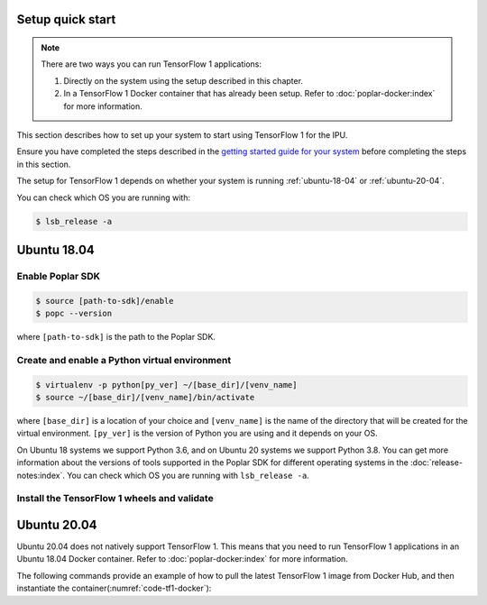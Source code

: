 .. _setup_quick_start:

Setup quick start
------------------

.. note:: There are two ways you can run TensorFlow 1 applications:

    #. Directly on the system using the setup described in this chapter.
    #. In a TensorFlow 1 Docker container that has already been setup. Refer to :doc:`poplar-docker:index` for more information.

This section describes how to set up your system to start using TensorFlow 1 for the IPU.

Ensure you have completed the steps described in the `getting started guide for your system <https://docs.graphcore.ai/en/latest/getting-started.html>`__ before completing the steps in this section.

The setup for TensorFlow 1 depends on whether your system is running :ref:`ubuntu-18-04` or :ref:`ubuntu-20-04`.

You can check which OS you are running with:

.. code-block:: console

  $ lsb_release -a

.. _ubuntu-18-04:

Ubuntu 18.04
------------

.. _sec_quick_enable_sdk:

Enable Poplar SDK
~~~~~~~~~~~~~~~~~~

.. code-block::

    $ source [path-to-sdk]/enable
    $ popc --version

where ``[path-to-sdk]`` is the path to the Poplar SDK.

Create and enable a Python virtual environment
~~~~~~~~~~~~~~~~~~~~~~~~~~~~~~~~~~~~~~~~~~~~~~

.. code-block::

    $ virtualenv -p python[py_ver] ~/[base_dir]/[venv_name]
    $ source ~/[base_dir]/[venv_name]/bin/activate

where ``[base_dir]`` is a location of your choice and ``[venv_name]`` is the name of the directory that will be created for the virtual environment. ``[py_ver]`` is the version of Python you are using and it depends on your OS.

On Ubuntu 18 systems we support Python 3.6, and on Ubuntu 20 systems we support Python 3.8. You can get more information about the versions of tools supported in the Poplar SDK for different operating systems in the :doc:`release-notes:index`.  You can check which OS you are running with ``lsb_release -a``.

Install the TensorFlow 1 wheels and validate
~~~~~~~~~~~~~~~~~~~~~~~~~~~~~~~~~~~~~~~~~~~~

.. tabs::

   .. group-tab:: AMD

        .. code-block::

            $ python -m pip install ${POPLAR_SDK_ENABLED?}/../tensorflow-1.*+amd_*.whl
            $ python -m pip install ${POPLAR_SDK_ENABLED?}/../ipu_tensorflow_addons-1.*.whl
            $ python3 -c "from tensorflow.python import ipu"
            $ python3 -c "ipu_tensorflow_addons.keras import layers"

   .. group-tab:: Intel

        .. code-block::

            $ python -m pip install ${POPLAR_SDK_ENABLED?}/../tensorflow-1.*+intel_*.whl
            $ python -m pip install ${POPLAR_SDK_ENABLED?}/../ipu_tensorflow_addons-1.*.whl
            $ python3 -c "from tensorflow.python import ipu"
            $ python3 -c "ipu_tensorflow_addons.keras import layers"


.. _ubuntu-20-04:

Ubuntu 20.04
------------

Ubuntu 20.04 does not natively support TensorFlow 1.
This means that you need to run TensorFlow 1 applications in an Ubuntu 18.04 Docker container. Refer to :doc:`poplar-docker:index` for more information.

The following commands provide an example of how to pull the latest TensorFlow 1 image from Docker Hub, and then instantiate the container(:numref:`code-tf1-docker`):

.. code-block:: console
    :name: code-tf1-docker
    :caption: Creating a TensorFlow 1 Docker container

    $ docker pull graphcore/tensorflow:1-intel
    $ gc-docker -- -ti -v /home/ubuntu/graphcore:/graphcore -e IPUOF_VIPU_API_HOST -e IPUOF_VIPU_API_PARTITION_ID graphcore/tensorflow:1-intel
